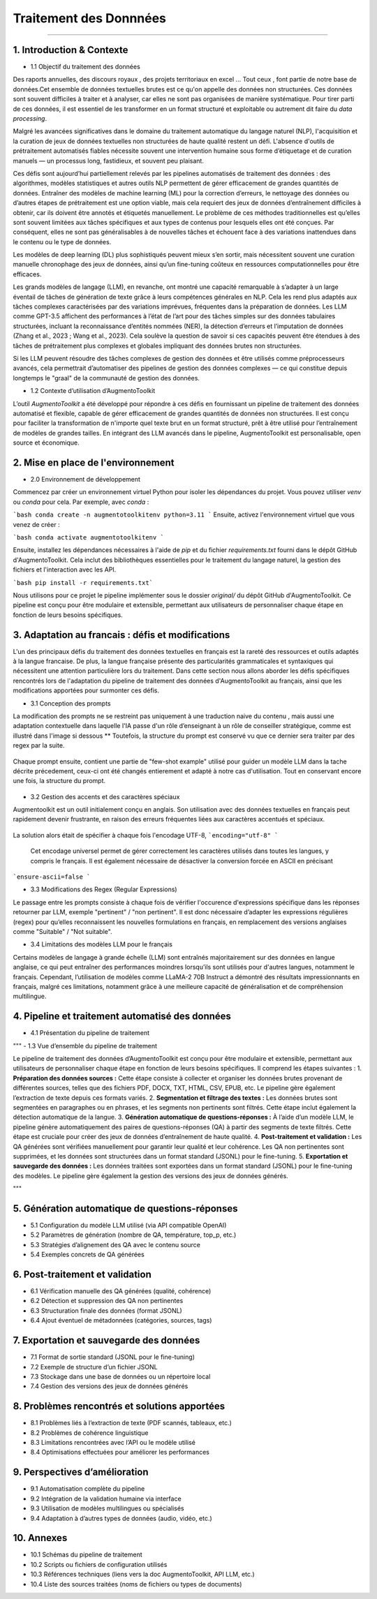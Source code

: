 Traitement des Donnnées 
==========================
---------------------------------


1. Introduction & Contexte
--------------------------------
- 1.1 Objectif du traitement des données 

Des raports annuelles, des discours royaux , des projets territoriaux en excel ... Tout ceux , font partie de notre base de données.Cet ensemble de données textuelles brutes est ce qu'on appelle des données non structurées. Ces données sont souvent difficiles à traiter et à analyser, car elles ne sont pas organisées de manière systématique. Pour tirer parti de ces données, il est essentiel de les transformer en un format structuré et exploitable ou autrement dit faire du *data processing*.

Malgré les avancées significatives dans le domaine du traitement automatique du langage naturel (NLP), l'acquisition et la curation de jeux de données textuelles non structurées de haute qualité restent un défi. L'absence d'outils de prétraitement automatisés fiables nécessite souvent une intervention humaine sous forme d’étiquetage et de curation manuels — un processus long, fastidieux, et souvent peu plaisant.

Ces défis sont aujourd’hui partiellement relevés par les pipelines automatisés de traitement des données : des algorithmes, modèles statistiques et autres outils NLP permettent de gérer efficacement de grandes quantités de données. Entraîner des modèles de machine learning (ML) pour la correction d’erreurs, le nettoyage des données ou d’autres étapes de prétraitement est une option viable, mais cela requiert des jeux de données d’entraînement difficiles à obtenir, car ils doivent être annotés et étiquetés manuellement. Le problème de ces méthodes traditionnelles est qu’elles sont souvent limitées aux tâches spécifiques et aux types de contenus pour lesquels elles ont été conçues. Par conséquent, elles ne sont pas généralisables à de nouvelles tâches et échouent face à des variations inattendues dans le contenu ou le type de données.

Les modèles de deep learning (DL) plus sophistiqués peuvent mieux s’en sortir, mais nécessitent souvent une curation manuelle chronophage des jeux de données, ainsi qu’un fine-tuning coûteux en ressources computationnelles pour être efficaces.

Les grands modèles de langage (LLM), en revanche, ont montré une capacité remarquable à s’adapter à un large éventail de tâches de génération de texte grâce à leurs compétences générales en NLP. Cela les rend plus adaptés aux tâches complexes caractérisées par des variations imprévues, fréquentes dans la préparation de données. Les LLM comme GPT-3.5 affichent des performances à l’état de l’art pour des tâches simples sur des données tabulaires structurées, incluant la reconnaissance d’entités nommées (NER), la détection d’erreurs et l’imputation de données (Zhang et al., 2023 ; Wang et al., 2023). Cela soulève la question de savoir si ces capacités peuvent être étendues à des tâches de prétraitement plus complexes et globales impliquant des données brutes non structurées.

Si les LLM peuvent résoudre des tâches complexes de gestion des données et être utilisés comme préprocesseurs avancés, cela permettrait d’automatiser des pipelines de gestion des données complexes — ce qui constitue depuis longtemps le "graal" de la communauté de gestion des données.

- 1.2 Contexte d’utilisation d’AugmentoToolkit 

L’outil *AugmentoToolkit* a été développé pour répondre à ces défis en fournissant un pipeline de traitement des données automatisé et flexible, capable de gérer efficacement de grandes quantités de données non structurées. Il est conçu pour faciliter la transformation de n'importe quel texte brut en un format structuré, prêt à être utilisé pour l’entraînement de modèles de grandes tailles. En intégrant des LLM avancés dans le pipeline, AugmentoToolkit est personalisable, open source et économique.




2. Mise en place de l'environnement
----------------------------------
- 2.0 Environnement de développement 
Commencez par créer un environnement virtuel Python pour isoler les dépendances du projet. Vous pouvez utiliser `venv` ou `conda` pour cela. Par exemple, avec `conda` :


```bash conda create -n augmentotoolkitenv python=3.11
```
Ensuite, activez l'environnement virtuel que vous venez de créer :

```bash conda activate augmentotoolkitenv
```

Ensuite, installez les dépendances nécessaires à l'aide de `pip` et du fichier `requirements.txt` fourni dans le dépôt GitHub d'AugmentoToolkit. Cela inclut des bibliothèques essentielles pour le traitement du langage naturel, la gestion des fichiers et l'interaction avec les API.

```bash pip install -r requirements.txt``` 

Nous utilisons pour ce projet le pipeline implémenter sous le dossier `original/` du dépôt GitHub d'AugmentoToolkit. Ce pipeline est conçu pour être modulaire et extensible, permettant aux utilisateurs de personnaliser chaque étape en fonction de leurs besoins spécifiques.


3. Adaptation au francais : défis et modifications
--------------------------------------------------
L'un des principaux défis du traitement des données textuelles en français est la rareté des ressources et outils adaptés à la langue francaise. De plus, la langue française présente des particularités grammaticales et syntaxiques qui nécessitent une attention particulière lors du traitement.
Dans cette section nous allons aborder les défis spécifiques rencontrés lors de l'adaptation du pipeline de traitement des données d'AugmentoToolkit au français, ainsi que les modifications apportées pour surmonter ces défis.

- 3.1 Conception des prompts 
La modification des prompts ne se restreint pas uniquement à une traduction naive du contenu , mais aussi une adaptation contextuelle dans laquelle l'IA passe d'un rôle d’enseignant à un rôle de conseiller stratégique, comme est illustré dans l'image si dessous **
Toutefois, la structure du prompt est conservé vu que ce dernier sera traiter par des regex par la suite.

  .. image:: images/promptEN2FR.png
    :width: 600 px
    :align: center
    :alt: Exemple de traduction et modification d'un prompt

Chaque prompt ensuite, contient une partie de "few-shot example" utilisé pour guider un modèle LLM dans la tache décrite précedement, ceux-ci ont été changés entierement et adapté à notre cas d'utilisation. Tout en conservant encore une fois, la structure du prompt.

  .. image:: images/fewshotEN2FR.png
    :width: 600 px
    :align: center
    :alt: Exemple de traduction et modification d'un "few-shot example"

- 3.2 Gestion des accents et des caractères spéciaux  
Augmentoolkit est un outil initialement conçu en anglais. Son utilisation avec des données textuelles en français peut rapidement devenir frustrante, en raison des erreurs fréquentes liées aux caractères accentués et spéciaux.

  .. image:: images/errorascii.png
    :width: 600 px
    :align: center
    :alt: Exemple de traduction et modification d'un "few-shot example"

La solution alors était de spécifier à chaque fois l'encodage UTF-8,
```encoding="utf-8"
```
  Cet encodage universel permet de gérer correctement les caractères utilisés dans toutes les langues, y compris le français. Il est également nécessaire de désactiver la conversion forcée en ASCII en précisant  
```ensure-ascii=false
```

- 3.3 Modifications des Regex (Regular Expressions)
Le passage entre les prompts consiste à chaque fois de vérifier l'occurence d'expressions spécifique dans les réponses retourner par LLM, exemple "pertinent" / "non pertinent". Il est donc nécessaire d’adapter les expressions régulières (regex) pour qu’elles reconnaissent les nouvelles formulations en français, en remplacement des versions anglaises comme "Suitable" / "Not suitable".

- 3.4 Limitations des modèles LLM pour le français
Certains modèles de langage à grande échelle (LLM) sont entraînés majoritairement sur des données en langue anglaise, ce qui peut entraîner des performances moindres lorsqu’ils sont utilisés pour d'autres langues, notamment le français.
Cependant, l’utilisation de modèles comme LLaMA-2 70B Instruct a démontré des résultats impressionnants en français, malgré ces limitations, notamment grâce à une meilleure capacité de généralisation et de compréhension multilingue.

4. Pipeline et traitement automatisé des données
------------------------------------------------
- 4.1 Présentation du pipeline de traitement

  .. image:: images/pipeline.png
    :width: 600 px
    :align: center
    :alt: Exemple de traduction et modification d'un "few-shot example"

"""
- 1.3 Vue d’ensemble du pipeline de traitement  

Le pipeline de traitement des données d’AugmentoToolkit est conçu pour être modulaire et extensible, permettant aux utilisateurs de personnaliser chaque étape en fonction de leurs besoins spécifiques. Il comprend les étapes suivantes :
1. **Préparation des données sources :** Cette étape consiste à collecter et organiser les données brutes provenant de différentes sources, telles que des fichiers PDF, DOCX, TXT, HTML, CSV, EPUB, etc. Le pipeline gère également l’extraction de texte depuis ces formats variés.
2. **Segmentation et filtrage des textes :** Les données brutes sont segmentées en paragraphes ou en phrases, et les segments non pertinents sont filtrés. Cette étape inclut également la détection automatique de la langue.
3. **Génération automatique de questions-réponses :** À l’aide d’un modèle LLM, le pipeline génère automatiquement des paires de questions-réponses (QA) à partir des segments de texte filtrés. Cette étape est cruciale pour créer des jeux de données d’entraînement de haute qualité.
4. **Post-traitement et validation :** Les QA générées sont vérifiées manuellement pour garantir leur qualité et leur cohérence. Les QA non pertinentes sont supprimées, et les données sont structurées dans un format standard (JSONL) pour le fine-tuning.
5. **Exportation et sauvegarde des données :** Les données traitées sont exportées dans un format standard (JSONL) pour le fine-tuning des modèles. Le pipeline gère également la gestion des versions des jeux de données générés.

"""


5. Génération automatique de questions-réponses
-----------------------------------------------
- 5.1 Configuration du modèle LLM utilisé (via API compatible OpenAI)  
- 5.2 Paramètres de génération (nombre de QA, température, top_p, etc.)  
- 5.3 Stratégies d’alignement des QA avec le contenu source  
- 5.4 Exemples concrets de QA générées  

6. Post-traitement et validation
--------------------------------
- 6.1 Vérification manuelle des QA générées (qualité, cohérence)  
- 6.2 Détection et suppression des QA non pertinentes  
- 6.3 Structuration finale des données (format JSONL)  
- 6.4 Ajout éventuel de métadonnées (catégories, sources, tags)  

7. Exportation et sauvegarde des données
----------------------------------------
- 7.1 Format de sortie standard (JSONL pour le fine-tuning)  
- 7.2 Exemple de structure d’un fichier JSONL  
- 7.3 Stockage dans une base de données ou un répertoire local  
- 7.4 Gestion des versions des jeux de données générés  

8. Problèmes rencontrés et solutions apportées
----------------------------------------------
- 8.1 Problèmes liés à l’extraction de texte (PDF scannés, tableaux, etc.)  
- 8.2 Problèmes de cohérence linguistique  
- 8.3 Limitations rencontrées avec l’API ou le modèle utilisé  
- 8.4 Optimisations effectuées pour améliorer les performances  

9. Perspectives d’amélioration
------------------------------
- 9.1 Automatisation complète du pipeline  
- 9.2 Intégration de la validation humaine via interface  
- 9.3 Utilisation de modèles multilingues ou spécialisés  
- 9.4 Adaptation à d’autres types de données (audio, vidéo, etc.)  

10. Annexes
-----------
- 10.1 Schémas du pipeline de traitement  
- 10.2 Scripts ou fichiers de configuration utilisés  
- 10.3 Références techniques (liens vers la doc AugmentoToolkit, API LLM, etc.)  
- 10.4 Liste des sources traitées (noms de fichiers ou types de documents)
